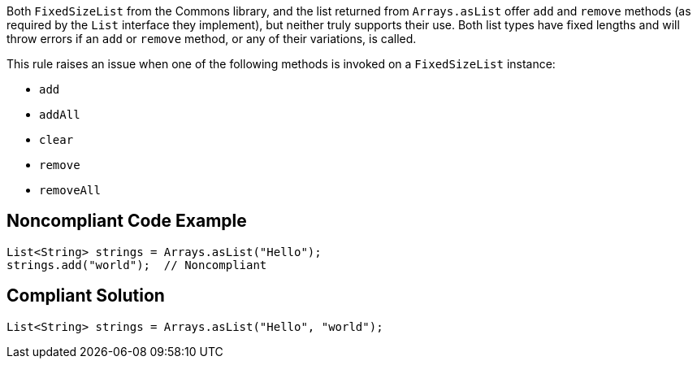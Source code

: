 Both ``++FixedSizeList++`` from the Commons library, and the list returned from ``++Arrays.asList++`` offer ``++add++`` and ``++remove++`` methods (as required by the ``++List++`` interface they implement), but neither truly supports their use. Both list types have fixed lengths and will throw errors if an ``++add++`` or ``++remove++`` method, or any of their variations, is called.


This rule raises an issue when one of the following methods is invoked on a ``++FixedSizeList++`` instance:

* ``++add++``
* ``++addAll++``
* ``++clear++``
* ``++remove++``
* ``++removeAll++``

== Noncompliant Code Example

----
List<String> strings = Arrays.asList("Hello");
strings.add("world");  // Noncompliant
----

== Compliant Solution

----
List<String> strings = Arrays.asList("Hello", "world");
----
